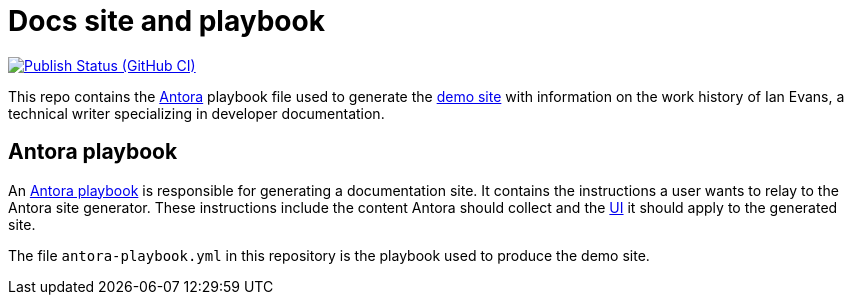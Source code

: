 = Docs site and playbook
:url-antora: https://antora.org
:url-antora-docs: https://docs.antora.org
:url-docs-playbook: {url-antora-docs}/playbook/
:url-docs: https://docs.techne.net
:url-org: https://github.com/shampeon
:url-project: {url-org}/docs-site
:url-ui: {url-org}/antora-ui
:url-ci-pipelines: {url-project}/actions/workflows
:img-publish-status: {url-project}/actions/workflows/publish.yaml/badge.svg

image:{img-pulish-status}[Publish Status (GitHub CI), link={url-ci-pipelines}]

This repo contains the {url-antora}[Antora] playbook file used to generate the {url-docs}[demo site] with information on the work history of Ian Evans, a technical writer specializing in developer documentation.

== Antora playbook

An {url-docs-playbook}[Antora playbook] is responsible for generating a documentation site.
It contains the instructions a user wants to relay to the Antora site generator.
These instructions include the content Antora should collect and the {url-ui}[UI] it should apply to the generated site.

The file [.path]`antora-playbook.yml` in this repository is the playbook used to produce the demo site.
